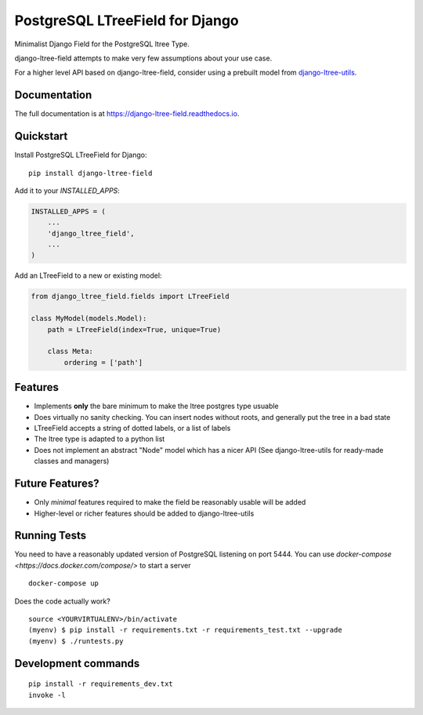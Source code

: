 ================================
PostgreSQL LTreeField for Django
================================

.. image:: https://badge.fury.io/py/django-ltree-field.svg
    :target: https://badge.fury.io/py/django-ltree-field

.. image:: https://codecov.io/gh/john-parton/django-ltree-field/branch/master/graph/badge.svg
    :target: https://codecov.io/gh/john-parton/django-ltree-field

Minimalist Django Field for the PostgreSQL ltree Type.

django-ltree-field attempts to make very few assumptions about your use case.

For a higher level API based on django-ltree-field, consider using a prebuilt model from
`django-ltree-utils <https://github.com/john-parton/django-ltree-utils>`_.

Documentation
-------------

The full documentation is at https://django-ltree-field.readthedocs.io.

Quickstart
----------

Install PostgreSQL LTreeField for Django::

    pip install django-ltree-field

Add it to your `INSTALLED_APPS`:

.. code-block:: python

    INSTALLED_APPS = (
        ...
        'django_ltree_field',
        ...
    )

Add an LTreeField to a new or existing model:

.. code-block:: python

    from django_ltree_field.fields import LTreeField

    class MyModel(models.Model):
        path = LTreeField(index=True, unique=True)

        class Meta:
            ordering = ['path']

Features
--------

* Implements **only** the bare minimum to make the ltree postgres type usuable
* Does virtually no sanity checking. You can insert nodes without roots, and generally put the tree in a
  bad state
* LTreeField accepts a string of dotted labels, or a list of labels
* The ltree type is adapted to a python list
* Does not implement an abstract "Node" model which has a nicer API (See django-ltree-utils for ready-made classes and managers)

Future Features?
----------------

* Only *minimal* features required to make the field be reasonably usable will be added
* Higher-level or richer features should be added to django-ltree-utils


Running Tests
-------------

You need to have a reasonably updated version of PostgreSQL listening on port 5444. You can use
`docker-compose <https://docs.docker.com/compose/>` to start a server

::

    docker-compose up

Does the code actually work?

::

    source <YOURVIRTUALENV>/bin/activate
    (myenv) $ pip install -r requirements.txt -r requirements_test.txt --upgrade
    (myenv) $ ./runtests.py


Development commands
---------------------

::

    pip install -r requirements_dev.txt
    invoke -l
